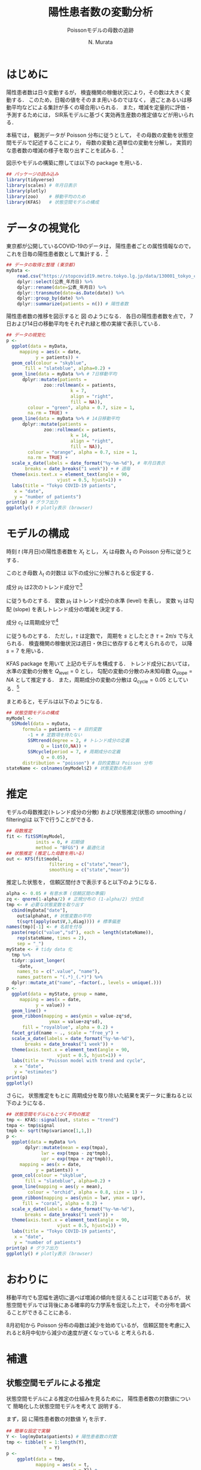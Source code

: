 #+TITLE: 陽性患者数の変動分析
#+SUBTITLE: Poissonモデルの母数の追跡
#+AUTHOR: N. Murata 
#+SUBJECT: メモ
#+KEYWORD: 感染症，確率モデル，状態空間モデル，
#+LANGUAGE: japanese
#+LaTeX_CLASS: scrartcl
#+LaTeX_CLASS_OPTIONS: [10pt,oneside,fleqn]
#+LATEX_HEADER: \usepackage[list=minted]{myhandout}
#+STARTUP: overview
#+STARTUP: hidestars
#+OPTIONS: date:t H:4 num:t toc:nil \n:nil
#+OPTIONS: @:t ::t |:t ^:t -:t f:t *:t TeX:t LaTeX:t 
#+OPTIONS: skip:nil d:nil todo:t pri:nil tags:not-in-toc
#+LINK_UP:
#+LINK_HOME:
#+PROPERTY: header-args:R :session *R* :cache yes 
#+PROPERTY: header-args:R+ :exports both :results none
#+PROPERTY: header-args:R+ :tangle yes
#+PROPERTY: header-args:R+ :eval yes

# C-c C-v t (tangling .R)
# C-c C-e l l (exporting .tex)

# tangle で書き出した際のヘッダ
#+begin_src R :eval no :exports none
  ### 状態空間モデルによる指数分布族の母数の追跡
  ### tokyo_covid19_patients データを用いた例
#+end_src
# latex 用の図の作成
#+begin_src R :exports none :tangle no
  quartz(file = "figs/patients_plot.pdf", type ="pdf",
	 width = 8, height = 6)
#+end_src

* はじめに

陽性患者数は日々変動するが，
検査機関の稼働状況により，その数は大きく変動する．
このため，日報の値をそのまま用いるのではなく，
週ごとあるいは移動平均などによる集計が多くの場合用いられる．
また，増減を定量的に評価・予測するためには，
SIR系モデルに基づく実効再生産数の推定値などが用いられる．

本稿では，
観測データが Poisson 分布に従うとして，
その母数の変動を状態空間モデルで記述することにより，
母数の変動と週単位の変動を分解し，
実質的な患者数の増減の様子を取り出すことを試みる．[fn:1]

図示やモデルの構築に際しては以下の package を用いる．

#+attr_latex: :options linenos
#+begin_src R
  ## パッケージの読み込み
  library(tidyverse)
  library(scales) # 年月日表示
  library(plotly) 
  library(zoo)    # 移動平均のため
  library(KFAS)   # 状態空間モデルの構成
#+end_src

* データの視覚化

東京都が公開しているCOVID-19のデータは，
陽性患者ごとの属性情報なので，
これを日毎の陽性患者数として集計する．[fn:2]

#+attr_latex: :options linenos,breaklines,breakanywhere
#+begin_src R
  ## データの取得と整理 (東京都)
  myData <-
      read.csv("https://stopcovid19.metro.tokyo.lg.jp/data/130001_tokyo_covid19_patients.csv") %>% 
      dplyr::select(公表_年月日) %>% 
      dplyr::rename(date=公表_年月日) %>% 
      dplyr::transmute(date=as.Date(date)) %>%
      dplyr::group_by(date) %>% 
      dplyr::summarize(patients = n()) # 陽性者数
#+end_src

陽性患者数の推移を図示すると
図\ref{fig:1} のようになる．
各日の陽性患者数を点で，
7日および14日の移動平均をそれぞれ緑と橙の実線で表示している．

#+begin_export latex
\begin{figure}[htbp]
  \sidecaption{東京都の陽性患者数の推移．
    緑は7日移動平均，橙は14日移動平均を表す．
    \label{fig:1}}
  \centering
  \GraphFile{figs/patients_plot}
  \myGraph[1]{}
\end{figure}
#+end_export

#+attr_latex: :options linenos
#+begin_src R
  ## データの視覚化
  p <-
    ggplot(data = myData,
	   mapping = aes(x = date,
			 y = patients)) +
    geom_col(colour = "skyblue",
	     fill = "slateblue", alpha=0.2) + 
    geom_line(data = myData %>% # 7日移動平均
		dplyr::mutate(patients =
				zoo::rollmean(x = patients,
					      k = 7, 
					      align = "right",
					      fill = NA)),
	      colour = "green", alpha = 0.7, size = 1,
	      na.rm = TRUE) +
    geom_line(data = myData %>% # 14日移動平均
		dplyr::mutate(patients =
				zoo::rollmean(x = patients,
					      k = 14, 
					      align = "right",
					      fill = NA)),
	      colour = "orange", alpha = 0.7, size = 1,
	      na.rm = TRUE) +
    scale_x_date(labels = date_format("%y-%m-%d"), # 年月日表示
		 breaks = date_breaks("1 week")) + # 週毎
    theme(axis.text.x = element_text(angle = 90, 
				     vjust = 0.5, hjust=1)) +
    labs(title = "Tokyo COVID-19 patients",
	 x = "date",
	 y = "number of patients")
  print(p) # グラフ出力
  ggplotly() # plotly表示 (browser)
#+end_src

* モデルの構成

時刻 $t$ (年月日)の陽性患者数を $X_{t}$ とし，
$X_{t}$ は母数 $\lambda_{t}$ の Poisson 分布に従うとする．
#+begin_export latex
  \begin{align}
    X_{t}\sim &\mathcal{P}_{o}(\lambda_{t}), \\   
    &\Prob{X_{t}=k}=\frac{\lambda_{t}^{k}e^{\lambda_{t}}}{k!}
  \end{align}
#+end_export

このとき母数 $\lambda_{t}$ の対数は
以下の成分に分解されると仮定する．
#+begin_export latex
  \begin{equation}
    \log\lambda_{t}
    =\mu_{t}+c_{t}
  \end{equation}
#+end_export

成分 $\mu_{t}$ は2次のトレンド成分で[fn:3]
#+begin_export latex
  \begin{align}
    \mu_{t+1}
    &=\mu_{t}+\nu_{t}+\xi_{t},&&\xi_{t}\sim\mathcal{N}(0,Q_{\mathrm{level},t})\\
    \nu_{t+1}
    &=\nu_{t}+\zeta_{t},&&\zeta_{t}\sim\mathcal{N}(0,Q_{\mathrm{slope},t})
  \end{align}
#+end_export
に従うものとする．
変数 $\mu_{t}$ はトレンド成分の水準 (level) を表し，
変数 $\nu_{t}$ は勾配 (slope) を表しトレンド成分の増減を決定する．

成分 $c_{t}$ は周期成分で[fn:4]
#+begin_export latex
  \begin{align}
    c_{t+1}
    &=c_{t}\cos\tau+c^{*}_{t}\sin\tau+\omega_{t},\\
    c^{*}_{t+1}
    &=-c_{t}\sin\tau+c^{*}_{t}\sin\tau+\omega^{*}_{t},
    &&\omega_{t},\omega^{*}_{t}\sim\mathcal{N}(0,Q_{\mathrm{cycle},t})
  \end{align}
#+end_export
に従うものとする．
ただし，$\tau$ は定数で，
周期を $s$ としたとき
$\tau=2\pi/s$ で与えられる．
検査機関の稼働状況は週日・休日に依存すると考えられるので，
以降 $s=7$ を用いる．

KFAS package を用いて
上記のモデルを構成する．
トレンド成分においては，
水準の変動の分散を $Q_{\mathrm{level}}=0$
とし，
勾配の変動の分散のみ未知母数 $Q_{\mathrm{slope}}=NA$ として推定する．
また，周期成分の変動の分散は $Q_{\mathrm{cycle}}=0.05$ としている．[fn:5]

まとめると，モデルは以下のようになる．
#+begin_export latex
  \begin{align}
    X_{t}\sim &\mathcal{P}_{o}(\lambda_{t}), \\   
    \log\lambda_{t}
    &=\mu_{t}+c_{t}\\
    \mu_{t+1}
    &=\mu_{t}+\nu_{t},\\
    \nu_{t+1}
    &=\nu_{t}+\zeta_{t},&&\zeta_{t}\sim\mathcal{N}(0,Q_{\mathrm{slope},t})\\
    c_{t+1}
    &=c_{t}\cos\tau+c^{*}_{t}\sin\tau+\omega_{t},\\
    c^{*}_{t+1}
    &=-c_{t}\sin\tau+c^{*}_{t}\sin\tau+\omega^{*}_{t},
    &&\omega_{t},\omega^{*}_{t}\sim\mathcal{N}(0,Q_{\mathrm{cycle},t})
  \end{align}
#+end_export

#+attr_latex: :options linenos
#+begin_src R
  ## 状態空間モデルの構成
  myModel <-
    SSModel(data = myData, 
	    formula = patients ~ # 目的変数
	      -1 + # 定数項を持たない
	      SSMtrend(degree = 2, # トレンド成分の定義
		       Q = list(0,NA)) +
	      SSMcycle(period = 7, # 周期成分の定義
		       Q = 0.05),
	    distribution = "poisson") # 目的変数は Poisson 分布
  stateName <- colnames(myModel$Z) # 状態変数の名称 
#+end_src

* 推定

モデルの母数推定(トレンド成分の分散)
および状態推定(状態の smoothing / filtering)は
以下で行うことができる．

#+attr_latex: :options linenos
#+begin_src R
  ## 母数推定 
  fit <- fitSSM(myModel, 
		     inits = 0, # 初期値
		     method = "BFGS") # 最適化法
  ## 状態推定 (推定した母数を用いる)
  out <- KFS(fit$model,
                  filtering = c("state","mean"),
                  smoothing = c("state","mean"))
#+end_src

推定した状態を，
信頼区間付きで表示すると以下のようになる．

#+begin_export latex
\begin{figure}[htbp]
  \sidecaption{状態空間モデルによる各成分の推定．
    \label{fig:2}}
  \centering
  \myGraph[1]{}
\end{figure}
#+end_export

#+attr_latex: :options linenos
#+begin_src R
  alpha <- 0.05 # 有意水準 (信頼区間の準備)
  zq <- qnorm(1-alpha/2) # 正規分布の (1-alpha/2) 分位点
  tmp <- # 必要な状態変数を取り出す
    cbind(myData["date"],
	  out$alphahat, # 状態変数の平均
	  t(sqrt(apply(out$V,3,diag)))) # 標準偏差
  names(tmp)[-1] <- # 名前を付与
    paste(rep(c("value","sd"), each = length(stateName)),
	  rep(stateName, times = 2),
	  sep = "_")
  myState <- # tidy data 化
    tmp %>% 
    tidyr::pivot_longer(
      -date,
      names_to = c(".value", "name"), 
      names_pattern = "(.*)_(.*)") %>%
    dplyr::mutate_at("name", ~factor(., levels = unique(.)))
  p <- 
    ggplot(data = myState, group = name,
	   mapping = aes(x = date,
			 y = value)) +
    geom_line() +
    geom_ribbon(mapping = aes(ymin = value-zq*sd,
			      ymax = value+zq*sd),
		fill = "royalblue", alpha = 0.2) +
    facet_grid(name ~ ., scale = "free_y") + 
    scale_x_date(labels = date_format("%y-%m-%d"), 
		 breaks = date_breaks("1 week")) + 
    theme(axis.text.x = element_text(angle = 90,
				     vjust = 0.5, hjust=1)) +
    labs(title = "Poisson model with trend and cycle",
	 x = "date",
	 y = "estimates")
  print(p)
  ggplotly()
#+end_src

さらに，
状態推定をもとに
周期成分を取り除いた結果を実データに重ねると以下のようになる．

#+begin_export latex
\begin{figure}[htbp]
  \sidecaption{状態空間モデルによる平均の推定．
    \label{fig:3}}
  \centering
  \myGraph[1]{}
\end{figure}
#+end_export

#+attr_latex: :options linenos
#+begin_src R
  ## 状態空間モデルにもとづく平均の推定
  tmp <- KFAS::signal(out, states = "trend")
  tmpa <- tmp$signal
  tmpb <- sqrt(tmp$variance[1,1,])
  p <-
    ggplot(data = myData %>%
	     dplyr::mutate(mean = exp(tmpa),
			   lwr = exp(tmpa - zq*tmpb),
			   upr = exp(tmpa + zq*tmpb)),
	   mapping = aes(x = date,
			 y = patients)) +
    geom_col(colour = "skyblue",
	     fill = "slateblue", alpha=0.2) + 
    geom_line(mapping = aes(y = mean),
	      colour = "orchid", alpha = 0.8, size = 1) +
    geom_ribbon(mapping = aes(ymin = lwr, ymax = upr),
		fill = "coral", alpha = 0.2) +
    scale_x_date(labels = date_format("%y-%m-%d"), 
		 breaks = date_breaks("1 week")) + 
    theme(axis.text.x = element_text(angle = 90, 
				     vjust = 0.5, hjust=1)) +
    labs(title = "Tokyo COVID-19 patients",
	 x = "date",
	 y = "number of patients")
  print(p) # グラフ出力
  ggplotly() # plotly表示 (browser)
#+end_src

* おわりに

移動平均でも窓幅を適切に選べば増減の傾向を捉えることは可能であるが，
状態空間モデルでは背後にある確率的な力学系を仮定した上で，
その分布を調べることができることにある．

8月初旬から Poisson 分布の母数は減少を始めているが，
信頼区間を考慮に入れると8月中旬から減少の速度が遅くなっている
と考えられる．

* 補遺
#+begin_src R :eval no :exports none
  ### 以下，補遺ためのコード
#+end_src

** 状態空間モデルによる推定

状態空間モデルによる推定の仕組みを見るために，
陽性患者数の対数値について
簡略化した状態空間モデルを考えて
説明する．

まず，図\ref{fig:4} に陽性患者数の対数値 $Y_{t}$ を示す．
#+begin_export latex
\begin{figure}[htbp]
  \sidecaption{陽性患者数の対数値の系列．
    \label{fig:4}}
  \centering
  \myGraph*{}
\end{figure}
#+end_export

#+attr_latex: :options linenos
#+begin_src R
## 簡単な設定で実験
Y <- log(myData$patients) # 陽性患者数の対数
tmp <- tibble(t = 1:length(Y),
              Y = Y)
p <- 
    ggplot(data = tmp, 
           mapping = aes(x = t,
                         y = Y)) +
    geom_line(colour = "green", alpha = 0.8) +
    xlab(label = "time")
print(p)
#+end_src

観測値 $Y_{t}$ の状態空間モデルとして以下を考える．
状態空間は2次のトレンド成分を考える．
すなわち，
勾配 ($\nu$, slope) がランダムウォークで連続に変化し，
水準 ($\mu$, level) は単位時間あたり勾配分の増減を行う．[fn:8]
観測値は水準に正規雑音が重畳されたものを考える．
まとめると以下のようになる．
#+begin_export latex
  \begin{align}
    Y_{t}
    &=
    \mu_{t}+\epsilon_{t},&&\epsilon_{t}\sim\mathcal{N}(0,H)\\
    \mu_{t+1}
    &=\mu_{t}+\nu_{t},\\
    \nu_{t+1}
    &=\nu_{t}+\zeta_{t},&&\zeta_{t}\sim\mathcal{N}(0,Q_{\mathrm{slope}})
  \end{align}
#+end_export

このモデルの母数を
#+begin_export latex
  \begin{equation}
    \theta=(H,Q_{\mathrm{slope}})
  \end{equation}
#+end_export
で表し，観測系列および状態系列をそれぞれ
#+begin_export latex
  \begin{align}
    Y&=\{Y_{t};\;t=1,\dotsc,T\}\\
    Z&=\{(\mu_{t},\nu_{t});\;t=1,\dotsc,T\}
  \end{align}
#+end_export
で表す．また，観測系列および状態系列の分布とその密度関数をそれぞれ
#+begin_export latex
  \begin{align}
    &P^{Y|Z}_{\theta},&&p^{Y|Z}(y|Z;\theta)&&\text{(条件付)}\\
    &P^{Z}_{\theta},&&p^{Z}(z;\theta)
  \end{align}
#+end_export
と書く．[fn:9]

母数 $\theta$ が未知の場合，
その推定は観測系列から定義される尤度関数を最大化すればよい．
すなわち，
観測系列と状態系列の同時密度を状態系列について周辺すればよいので
#+begin_export latex
  \begin{align}
    \ell(\theta)
    &=\ell(\theta;Y=y)\;\text{(観測系列を$y$とする)}\\
    &=\int p^{Y|Z}(y|z;\theta)p^{Z}(z;\theta)dz\\
    &=\Ex{p^{Y|Z}(y|Z;\theta)}[Z\sim P^{Z}_{\theta}]
  \end{align}
#+end_export
となる．
条件付密度 $p^{Y|Z}(y|z;\theta)$ は
状態系列 $z$ の水準の項 $\mu$ に
加法的雑音が重畳して観測系列 $y$ が出現する確率を表しているので，
その差 $\|\mu-y\|$ が小さいほど大きな値となり，
水準(状態 $z$ の一部)と $y$ の類似度と捉えることができる．
したがって平均で書いた式は
母数 $\theta$ を持つ状態系列の分布 (事前分布) から
サンプリングされた状態系列と観測系列の類似度の平均と解釈される．
直感的には
観測系列 $y$ と似た $\mu$ の系列を多く出力するように
母数 $\theta$ を選べばよい．

以下の実験では，
勾配成分 (slope) の雑音の分散 $Q_{\mathrm{slope}}$
(ランダムウォークの歩幅)としては，
本文で推定された $\hat{Q}_{\mathrm{slope}}$ を用い，
観測雑音の分散は $H=0.1$ に固定するが，
その前に 母数 $Q_{\mathrm{slope}}$ の違いによって
どのような状態系列が出現するか確認しておく．
図\ref{fig:5} は
雑音の分散 $Q$ を
$\lambda\times \hat{Q}_{\mathrm{slope}},\;\lambda=0.3,1,3$
とした事前分布から，
それぞれ
16個の
状態変数系列
$\mu_{t}$ (水準; level)
および
$\nu_{t}$ (勾配; slope)
をサンプリングした結果を示す．

#+begin_export latex
\begin{figure*}[htbp]
  \sidecaption{事前分布のパラメタの違いによる
    状態変数の挙動．
    \label{fig:5}}
  \centering
  \myGraph[.3]{$\lambda=0.2$}
  \myGraph[.3]{$\lambda=1$}
  \myGraph[.3]{$\lambda=5$}
\end{figure*}
#+end_export

#+attr_latex: :options linenos
#+begin_src R
## いくつかのモデルで状態の事前分布を確認
Qs <- fit$model$Q[2,2,1] # 推定されたQslopeを利用
tmpc <- tibble(t = 1,
               var = rep(c("level","slope"),each = 2),
               name = "V1",
               value = c(150,-150,1.5,-1.5))
for(lambda in c(0.2,1,5)){
    model <- # モデルを作成
        SSModel(formula = Y ~ # 目的変数
              	    -1 + # 定数項を持たない
               	    SSMtrend(degree = 2, # トレンド成分の定義
               	             Q = list(0,lambda*Qs)), H = 0.1)
    ## モデルにもとづいて状態を生成 (状態系列の事前分布)
    tmpa <- simulateSSM(model,
                        nsim = 16,
                        conditional=FALSE)
    tmpb <- 
        rbind(tibble(t = 1:length(Y),
                     var = "level",
                     as_tibble(tmpa[,1,])),
              tibble(t = 1:length(Y),
                     var = "slope",
                     as_tibble(tmpa[,2,]))) %>%
        tidyr::pivot_longer(-c(t,var)) 
    p <- 
        ggplot(data = tmpb, group = var,
               mapping = aes(x = t,
                             y = value,
                             colour = name)) +
        geom_blank(data = tmpc) +
        geom_line(alpha = 0.5) +
        facet_grid(var ~ ., scale = "free_y") +
        theme(legend.position = "none") +
        xlab(label = "time")
    print(p)
}
#+end_src

分散を大きくするほど，
勾配のばらつきが大きくなり，
その結果水準の増減幅も大きくなることがわかる．
観測値 $Y_{t}$ の範囲は $[0,6]$ 程度なので，
それを記述する水準系列も同程度の範囲を動くように
事前分布のパラメタが適切に選択される必要がある．
以下では
$\lambda=1$
のモデルを用いる．

事後分布の密度関数は，
#+begin_export latex
  \begin{align}
    p(z|y)
    &=\frac{p^{Y|Z}(y|z;\theta)p^{Z}(z;\theta)}{p^{Y}(y;\theta)}\\
    &\propto p^{Y|Z}(y|z;\theta)p^{Z}(z;\theta)
  \end{align}
#+end_export
となるので，
直感的には事前分布に従う系列の中から
観測値と似通った系列に条件付密度で重み付けして
選び出す操作と考えることができる．[fn:10]

図\ref{fig:6}
では，
事前分布からサンプリングされた多数 (50000個)
の水準系列の中から，
観測値との残差平方和 (残差の分散) が小さいもの16個を抽出した結果を示す．
勾配の分散が小さい ($\lambda=0.2)$ と滑らかな系列が生成されるが，
水準の変動に十分追従できていないことがわかる．
一方，
勾配の分散が大きい ($\lambda=5)$ と
水準に追従することはできているが，
系列としては変動の激しいものとなっている．
したがって
水準への追従とある程度滑らかな系列を得るには，
適切な大きさの分散を選ぶ必要があることがわかる．
なお，
この程度のサンプリング数の中でもある程度似通った系列があることがわかるが，
同時にサンプリングにもとづく方法は非常に効率が悪いこともわかる．

#+begin_export latex
\begin{figure*}[htbp]
  \sidecaption{事前分布からサンプリングされた変数
    $\mu_{t}$ (level) のうち，
    観測データ $Y_{t}$ と似たものを抽出した結果．
    \label{fig:6}}
  \centering
  \myGraph[.3]{$\lambda=0.2$}
  \myGraph[.3]{$\lambda=1$}
  \myGraph[.3]{$\lambda=5$}
\end{figure*}
#+end_export

#+attr_latex: :options linenos
#+begin_src R
  Qs <- fit$model$Q[2,2,1]
  for(lambda in c(0.2,1,5)){
    model <-
      SSModel(formula = Y ~ # 目的変数
		-1 + # 定数項を持たない
		SSMtrend(degree = 2, # トレンド成分の定義
			 Q = list(0,lambda*Qs)), H = 0.1)
    ## 事前分布からサンプリングした level から
    ## 観測値 Y と相関の高いものを取り出す
    tmpa <- simulateSSM(model,
			nsim = 50000,
			conditional = FALSE)
    tmpb <- rbind(
      tibble(t = 1:length(Y),
	     var = "level",
	     as_tibble(
	       tmpa[,1,
		    rank(
		      apply(tmpa[,1,],2,
			    function(x){var(x-Y)}))<17])) %>%
      tidyr::pivot_longer(-c(t,var)),
      tibble(t = 1:length(Y),
	     var = "signal",
	     name = "V17",
	     value=Y))
    ## 図示
    p <- 
      ggplot(data = tmpb, group = var,
	     mapping = aes(x = t,
			   y = value,
			   colour = name)) +
      geom_line(alpha = 0.5) +
      facet_grid(var ~ ., scale = "free_y") +
      ylim(-1,12) +
      theme(legend.position = "none") +
      xlab(label = "time")
    print(p)
  }
#+end_src

実際には，
上記のように Bayes の定理にもとづいて事後分布を計算し，
そこから適切な方法で効率良くサンプリングを行っている．[fn:6]
事前分布および
事後分布から
それぞれサンプリングされた状態変数
の例を図\ref{fig:8}
に示す．

#+begin_export latex
\begin{figure*}[htbp]
  \sidecaption{状態空間モデルの推定．
    \label{fig:8}}
  \centering
  \myGraph{事前分布からサンプリングされた状態変数}
  \myGraph{事後分布からサンプリングされた状態変数}
\end{figure*}
#+end_export

#+attr_latex: :options linenos
#+begin_src R
## モデルにもとづいて状態を生成 (状態系列の事前分布)
prior <- simulateSSM(model,
                     nsim = 16,
                     conditional = FALSE)
## 観測データで条件付けて状態を生成 (状態系列の事後分布)
postr <- simulateSSM(model,
                     nsim = 16,
                     conditional = TRUE)
## 図示
for(s in c("prior","postr")){
    tmpa <- eval(parse(text=s))
    tmpb <- 
        rbind(tibble(t = 1:length(Y),
                     var = "level",
                     as_tibble(tmpa[,1,])),
              tibble(t = 1:length(Y),
                     var = "slope",
                     as_tibble(tmpa[,2,]))) %>%
        tidyr::pivot_longer(-c(t,var)) 
    p <- 
        ggplot(data = tmpb, group = var,
               mapping = aes(x = t,
                             y = value,
                             colour = name)) +
        geom_line(alpha = 0.5) +
        facet_grid(var ~ ., scale = "free_y") +
        theme(legend.position = "none") +
        xlab(label = "time")
    print(p)
}
#+end_src
   
** 周期成分のモデルについて

周期成分の変動の分散は既知としてモデルの構築を行ったが，
これも本来は推定すべきである．
単に $Q_{\mathrm{cycle}}=NA$
としても最適化してくれない．[fn:7]

適当な範囲で $Q_{\mathrm{cycle}}$ の値を変えながら，
解の尤度を検証した結果 $Q_{\mathrm{cycle}}=0.05$ としている．

#+begin_export latex
\begin{figure}[htbp]
  \sidecaption{$Q_{\mathrm{cycle}}$ の検討について．
    \label{fig:9}}
  \centering
  \myGraph*{}
\end{figure}
#+end_export

#+attr_latex: :options linenos
#+begin_src R :results output
  ## 周期成分の変動の分散の検討
  Qc <- 10^seq(0,-2,length=32)/2
  lL <- double(length(Qc))
  for(i in 1:length(Qc)) {
      tmp <-
          SSModel(data = myData, 
                  formula = patients ~ 
                      -1 + 
                      SSMtrend(degree = 2, 
                               Q = list(0,NA)) +
                      SSMcycle(period = 7, 
                               Q = Qc[i]), # 変更
                  distribution = "poisson") 
      lL[i] <- logLik(fitSSM(tmp,
                             inits = 0,
                             method = "BFGS")$model)
  }
  p <-
      ggplot(data = data.frame(Q=Qc, logLik=lL),
             mapping = aes(x = Q, y = logLik)) +
      geom_line() +
      scale_x_log10() +
      labs(title = "assessment of variance",
         x = "Q_cycle",
         y = "log likelihood")
  print(p)
  print(Qc[which.max(lL)])
#+end_src

** 他のデータについて

全国のデータは厚生労働省から得られる．
こちらは単純な集計データなので，
例えば以下のようにすれば同様に利用できる．

#+attr_latex: :options linenos,breaklines,breakanywhere
#+begin_src R :eval no
  ## データの取得と整理 (厚生労働省)
  myData <- read.csv("https://www.mhlw.go.jp/content/pcr_positive_daily.csv")
  names(myData) <- c("date","patients")
  myData$date <- as.Date(myData$date)
#+end_src

#+begin_src R :exports none :tangle no
  dev.off()
#+end_src


* COMMENT ローカル変数

* Footnotes

[fn:10]愚直には，
事前分布に従ってサンプリングされた状態系列から，
条件付密度を使って棄却法で選び出せばよいが，
相当効率は悪い．

[fn:9]このモデルでは母数 $\theta$ は
それぞれの分布の母数として分離して書くこともできるが，
ここでは一般化して書いておく．

[fn:8]勾配を一定とし，
水準が勾配と雑音の影響で変化するというモデルでも表すことができるが，
この問題では勾配の変化を抽出したいので，
勾配の方に確率変動を入れた形で記述し，
可能な勾配系列をランダムウォーク 
(連続時間なら Wiener 過程(Gauss 過程の一種)．
微分はできないが連続な系列を網羅的に表す)
でモデル化している．

[fn:1]状態空間モデルを扱うための package はいくつかあるが，
本稿ではモデルの記述が明解であった
[[https://cran.r-project.org/web/packages/KFAS/vignettes/KFAS.pdf][KFAS]]
を用いる．

[fn:2][[https://stopcovid19.metro.tokyo.lg.jp/data/130001_tokyo_covid19_patients.csv][東京都の陽性患者データ]]

[fn:3]母数 $\lambda_{t}$ の時間変化を捉えるために，
2次の系を仮定して増減の推定を行う．

[fn:4]季節成分としてもよいが，
KFASでは季節成分の推定方法として
周期成分を半周期で平滑化したものと
周期分のdummy変数を用いたものが用意されており，
前者を推奨しているので，ここでは簡単な周期成分を用いた．

[fn:5]補遺参照のこと．

[fn:6]事後分布の計算が容易に行えるような
モデルを用いるところが重要となる．
モデル化が難しい場合はMonte-Carlo法などに頼ることになる．

[fn:7]最適化の設定を適切にするか，
母数の更新関数をおそらく設定する必要があるが，
検証できていない．

# Local Variables:
# org-latex-listings: minted
# End:
